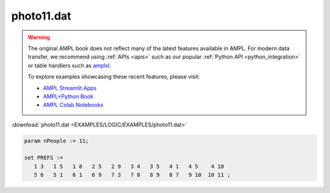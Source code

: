 photo11.dat
===========


.. warning::
    The original AMPL book does not reflect many of the latest features available in AMPL.
    For modern data transfer, we recommend using :ref:`APIs <apis>` such as our popular :ref:`Python API <python_integration>` or table handlers such as `amplxl <https://plugins.ampl.com/amplxl.html>`_.

    
    To explore examples showcasing these recent features, please visit:

    - `AMPL Streamlit Apps <https://ampl.com/streamlit/>`__
    - `AMPL+Python Book <https://ampl.com/mo-book/>`__
    - `AMPL Colab Notebooks <https://ampl.com/colab/>`__

:download:`photo11.dat <EXAMPLES/LOGIC/EXAMPLES/photo11.dat>`

.. code-block:: ampl

    
    param nPeople := 11;
    
    set PREFS := 
       1 3   1 5   1 8   2 5   2 9   3 4   3 5   4 1   4 5    4 10  
       5 6   5 1   6 1   6 9   7 3   7 8   8 9   8 7   9 10  10 11 ;

